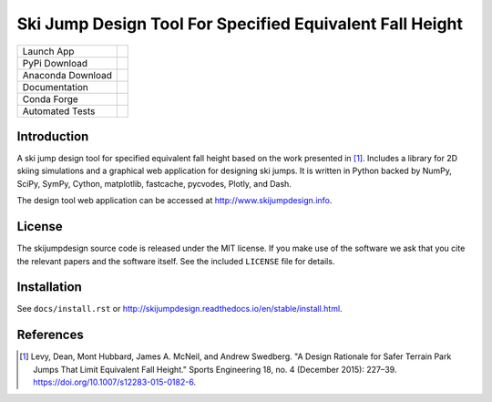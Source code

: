 =========================================================
Ski Jump Design Tool For Specified Equivalent Fall Height
=========================================================

================= ========
Launch App        |heroku|
PyPi Download     |pypi|
Anaconda Download |conda|
Documentation     |rtd|
Conda Forge       |forge|
Automated Tests   |ci|
================= ========

Introduction
============

A ski jump design tool for specified equivalent fall height based on the work
presented in [1]_. Includes a library for 2D skiing simulations and a graphical
web application for designing ski jumps. It is written in Python backed by
NumPy, SciPy, SymPy, Cython, matplotlib, fastcache, pycvodes, Plotly, and Dash.

The design tool web application can be accessed at http://www.skijumpdesign.info.

License
=======

The skijumpdesign source code is released under the MIT license. If you make
use of the software we ask that you cite the relevant papers and the software
itself. See the included ``LICENSE`` file for details.

Installation
============

See ``docs/install.rst`` or http://skijumpdesign.readthedocs.io/en/stable/install.html.

References
==========

.. [1] Levy, Dean, Mont Hubbard, James A. McNeil, and Andrew Swedberg. "A
   Design Rationale for Safer Terrain Park Jumps That Limit Equivalent Fall
   Height." Sports Engineering 18, no. 4 (December 2015): 227–39.
   https://doi.org/10.1007/s12283-015-0182-6.

.. |pypi| image:: https://badge.fury.io/py/skijumpdesign.svg
   :target: https://badge.fury.io/py/skijumpdesign

.. |conda| image:: https://anaconda.org/conda-forge/skijumpdesign/badges/version.svg
   :target: https://anaconda.org/conda-forge/skijumpdesign

.. |heroku| image:: http://heroku-badge.herokuapp.com/?app=skijumpdesign&svg=1
   :target: https://www.skijumpdesign.info
   :alt: Heroku Application

.. |rtd| image:: https://readthedocs.org/projects/skijumpdesign/badge/?version=stable
   :target: http://skijumpdesign.readthedocs.io/en/stable/?badge=stable
   :alt: Documentation Status

.. |forge| image:: https://img.shields.io/conda/vn/conda-forge/skijumpdesign.svg
   :target: https://github.com/conda-forge/skijumpdesign-feedstock

.. |ci| image:: https://gitlab.com/moorepants/skijumpdesign/badges/master/pipeline.svg
   :target: https://gitlab.com/moorepants/skijumpdesign/commits/master
   :alt: pipeline status
